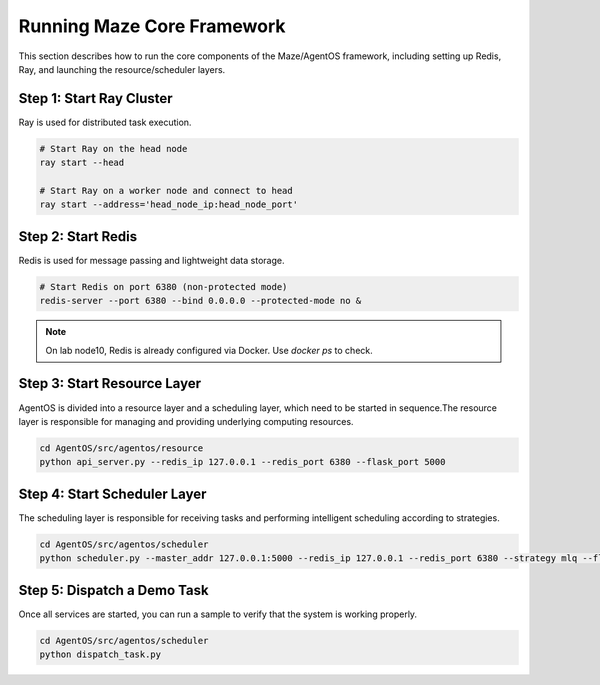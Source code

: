 Running Maze Core Framework
===========================

This section describes how to run the core components of the Maze/AgentOS framework, including setting up Redis, Ray, and launching the resource/scheduler layers.

Step 1: Start Ray Cluster
-------------------------

Ray is used for distributed task execution.

.. code-block:: bash

    # Start Ray on the head node
    ray start --head

    # Start Ray on a worker node and connect to head
    ray start --address='head_node_ip:head_node_port'

Step 2: Start Redis
-------------------

Redis is used for message passing and lightweight data storage.

.. code-block:: bash

    # Start Redis on port 6380 (non-protected mode)
    redis-server --port 6380 --bind 0.0.0.0 --protected-mode no &

.. note::
   On lab node10, Redis is already configured via Docker. Use `docker ps` to check.

Step 3: Start Resource Layer
----------------------------
AgentOS is divided into a resource layer and a scheduling layer, which need to be started in sequence.The resource layer is responsible for managing and providing underlying computing resources.

.. code-block:: bash

    cd AgentOS/src/agentos/resource
    python api_server.py --redis_ip 127.0.0.1 --redis_port 6380 --flask_port 5000

Step 4: Start Scheduler Layer
-----------------------------
The scheduling layer is responsible for receiving tasks and performing intelligent scheduling according to strategies.

.. code-block:: bash

    cd AgentOS/src/agentos/scheduler
    python scheduler.py --master_addr 127.0.0.1:5000 --redis_ip 127.0.0.1 --redis_port 6380 --strategy mlq --flask_port 5001

Step 5: Dispatch a Demo Task
----------------------------
Once all services are started, you can run a sample to verify that the system is working properly.

.. code-block:: bash

    cd AgentOS/src/agentos/scheduler
    python dispatch_task.py
